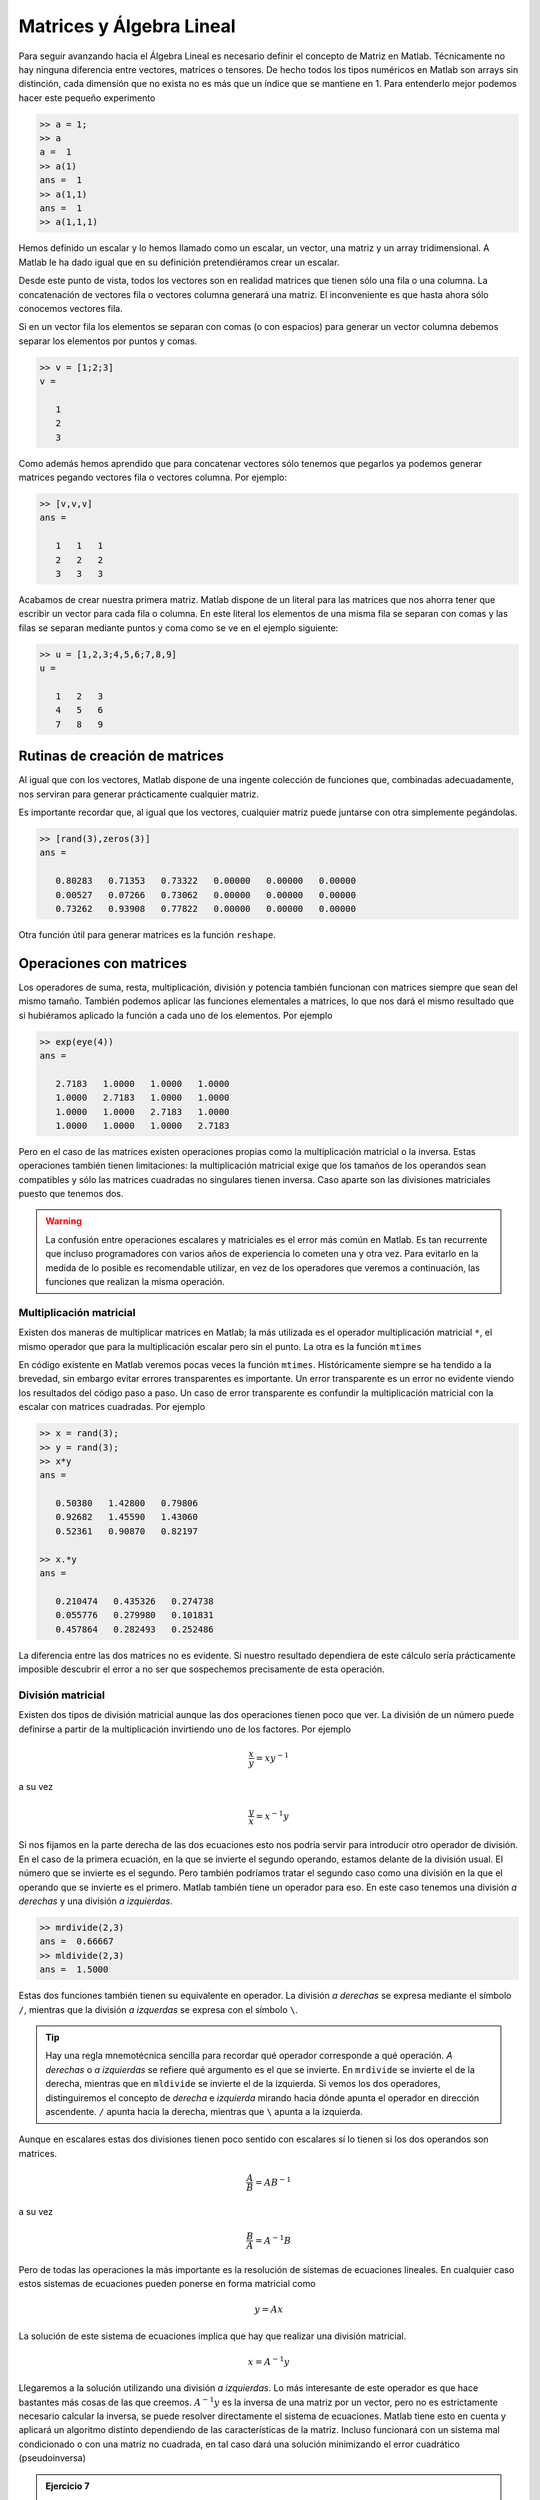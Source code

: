 Matrices y Álgebra Lineal
=========================

Para seguir avanzando hacia el Álgebra Lineal es necesario definir el
concepto de Matriz en Matlab.  Técnicamente no hay ninguna diferencia
entre vectores, matrices o tensores.  De hecho todos los tipos
numéricos en Matlab son arrays sin distinción, cada dimensión que no
exista no es más que un índice que se mantiene en 1.  Para entenderlo
mejor podemos hacer este pequeño experimento

.. code-block:: matlab

   >> a = 1;
   >> a
   a =  1
   >> a(1)
   ans =  1
   >> a(1,1)
   ans =  1
   >> a(1,1,1)

Hemos definido un escalar y lo hemos llamado como un escalar, un
vector, una matriz y un array tridimensional.  A Matlab le ha dado
igual que en su definición pretendiéramos crear un escalar.

Desde este punto de vista, todos los vectores son en realidad matrices
que tienen sólo una fila o una columna.  La concatenación de vectores
fila o vectores columna generará una matriz.  El inconveniente es que
hasta ahora sólo conocemos vectores fila.

Si en un vector fila los elementos se separan con comas (o con
espacios) para generar un vector columna debemos separar los elementos
por puntos y comas.

.. code-block:: matlab

   >> v = [1;2;3]
   v =
   
      1
      2
      3
   
Como además hemos aprendido que para concatenar vectores sólo tenemos
que pegarlos ya podemos generar matrices pegando vectores fila o
vectores columna.  Por ejemplo:

.. code-block:: matlab

   >> [v,v,v]
   ans =
   
      1   1   1
      2   2   2
      3   3   3

Acabamos de crear nuestra primera matriz.  Matlab dispone de un
literal para las matrices que nos ahorra tener que escribir un vector
para cada fila o columna.  En este literal los elementos de una misma
fila se separan con comas y las filas se separan mediante puntos y
coma como se ve en el ejemplo siguiente:

.. code-block:: matlab

   >> u = [1,2,3;4,5,6;7,8,9]
   u =
   
      1   2   3
      4   5   6
      7   8   9

Rutinas de creación de matrices
-------------------------------

Al igual que con los vectores, Matlab dispone de una ingente colección
de funciones que, combinadas adecuadamente, nos serviran para generar
prácticamente cualquier matriz.

.. function:: zeros(...)

   Crea una matriz con las medidas solicitadas llena de ceros.

   La función zeros se puede llamar de muchas maneras.  Si sólo se
   utiliza un índice crea una matriz cuadrada de dimensiones el valor
   del argumento de entrada.  Con dos argumentos creará una matriz del
   tamaño :math:`n \times m` siendo *n* el primer argumento y *m* el
   segundo.  Entonces, para crear un vector fila o un vector columna
   deberemos hacer lo siguiente:

   .. describe:: Ejemplo

      .. code-block:: matlab

      	 >> zeros(3,1)
      	 ans =
      	 
      	    0
      	    0
      	    0
      	 
      	 >> zeros(1,3)
      	 ans =
      	 
      	    0   0   0
      	 
.. function:: ones(...)

   Crea una matriz con las medidas solicitadas llena de unos.  Su
   funcionamiento es análogo al de ``zeros``

.. function:: eye(...)

   Crea una matriz con unos en la diagonal principal y ceros en el
   resto de sus elementos.  Su funcionamiento es análogo al de
   ``zeros``.

.. function:: rand(...)

   Crea una matriz cuyos elementos son números aleatorios.  Su
   funcionamiento es análogo al de ``zeros``.

Es importante recordar que, al igual que los vectores, cualquier
matriz puede juntarse con otra simplemente pegándolas.

.. code-block:: matlab

   >> [rand(3),zeros(3)]
   ans =
   
      0.80283   0.71353   0.73322   0.00000   0.00000   0.00000
      0.00527   0.07266   0.73062   0.00000   0.00000   0.00000
      0.73262   0.93908   0.77822   0.00000   0.00000   0.00000

Otra función útil para generar matrices es la función ``reshape``.

.. function:: reshape(A,m,n,...)

   Devuelve una matriz con dimensiones dadas a partir de los elementos
   de la matriz A.  En el caso que la matriz resultado no tenga el
   mismo número de elementos que la origen la función dará un error.

   .. describe:: Ejemplo

      .. code-block:: matlab

      	 >> reshape([1,2,3,4],2,2)
      	 ans =
      	 
      	    1   3
      	    2   4

Operaciones con matrices
------------------------

Los operadores de suma, resta, multiplicación, división y potencia
también funcionan con matrices siempre que sean del mismo tamaño.
También podemos aplicar las funciones elementales a matrices, lo que
nos dará el mismo resultado que si hubiéramos aplicado la función a
cada uno de los elementos.  Por ejemplo

.. code-block:: matlab

   >> exp(eye(4))
   ans =
   
      2.7183   1.0000   1.0000   1.0000
      1.0000   2.7183   1.0000   1.0000
      1.0000   1.0000   2.7183   1.0000
      1.0000   1.0000   1.0000   2.7183

Pero en el caso de las matrices existen operaciones propias como la
multiplicación matricial o la inversa. Estas operaciones también
tienen limitaciones: la multiplicación matricial exige que los tamaños
de los operandos sean compatibles y sólo las matrices cuadradas no
singulares tienen inversa.  Caso aparte son las divisiones matriciales
puesto que tenemos dos.

.. warning::

   La confusión entre operaciones escalares y matriciales es el error
   más común en Matlab.  Es tan recurrente que incluso programadores
   con varios años de experiencia lo cometen una y otra vez.  Para
   evitarlo en la medida de lo posible es recomendable utilizar, en
   vez de los operadores que veremos a continuación, las funciones que
   realizan la misma operación.

Multiplicación matricial
........................

Existen dos maneras de multiplicar matrices en Matlab; la más
utilizada es el operador multiplicación matricial ``*``, el mismo
operador que para la multiplicación escalar pero sin el punto.  La
otra es la función ``mtimes``

.. function:: mtimes(x,y)

   Multiplica las matrices *x* e *y* siempre que sus dimensiones sean
   compatibles, esto es, la traspuesta de *y* debe tener exactamente el
   mismo número de filas y columnas que *x*.  Es equivalente a
   ``x*y``.

En código existente en Matlab veremos pocas veces la función
``mtimes``. Históricamente siempre se ha tendido a la brevedad, sin
embargo evitar errores transparentes es importante.  Un error
transparente es un error no evidente viendo los resultados del código
paso a paso.  Un caso de error transparente es confundir la
multiplicación matricial con la escalar con matrices cuadradas.  Por
ejemplo

.. code-block:: matlab

  >> x = rand(3);
  >> y = rand(3);
  >> x*y
  ans =
  
     0.50380   1.42800   0.79806
     0.92682   1.45590   1.43060
     0.52361   0.90870   0.82197
  
  >> x.*y
  ans =
  
     0.210474   0.435326   0.274738
     0.055776   0.279980   0.101831
     0.457864   0.282493   0.252486   

La diferencia entre las dos matrices no es evidente.  Si nuestro
resultado dependiera de este cálculo sería prácticamente imposible
descubrir el error a no ser que sospechemos precisamente de esta
operación.

División matricial
..................



Existen dos tipos de división matricial aunque las dos operaciones
tienen poco que ver.  La división de un número puede definirse a
partir de la multiplicación invirtiendo uno de los factores.  Por
ejemplo

.. math:: 

   \frac{x}{y} = xy^{-1}

a su vez

.. math::

   \frac{y}{x} = x^{-1}y

Si nos fijamos en la parte derecha de las dos ecuaciones esto nos
podría servir para introducir otro operador de división.  En el caso
de la primera ecuación, en la que se invierte el segundo operando,
estamos delante de la división usual.  El número que se invierte es el
segundo.  Pero también podríamos tratar el segundo caso como una
división en la que el operando que se invierte es el primero.  Matlab
también tiene un operador para eso.  En este caso tenemos una división
*a derechas* y una división *a izquierdas*.

.. code-block:: matlab

  >> mrdivide(2,3)
  ans =  0.66667
  >> mldivide(2,3)
  ans =  1.5000
  
.. function:: mrdivide(x,y)

   Calcula la división *a derechas* de dos argumentos

.. function:: mldivide(x,y)

   Calcula la división *a izquierdas* de dos argumentos

Estas dos funciones también tienen su equivalente en operador.  La
división *a derechas* se expresa mediante el símbolo ``/``, mientras
que la división *a izquerdas* se expresa con el símbolo ``\``.

.. tip::

   Hay una regla mnemotécnica sencilla para recordar qué operador
   corresponde a qué operación. *A derechas* o *a izquierdas* se
   refiere qué argumento es el que se invierte.  En ``mrdivide`` se
   invierte el de la derecha, mientras que en ``mldivide`` se invierte
   el de la izquierda.  Si vemos los dos operadores, distinguiremos el
   concepto de *derecha* e *izquierda* mirando hacia dónde apunta el
   operador en dirección ascendente.  ``/`` apunta hacia la derecha,
   mientras que ``\`` apunta a la izquierda.

Aunque en escalares estas dos divisiones tienen poco sentido con
escalares sí lo tienen si los dos operandos son matrices.

.. math::

   \frac{A}{B} = AB^{-1}

a su vez

.. math::

   \frac{B}{A} = A^{-1}B

Pero de todas las operaciones la más importante es la resolución de
sistemas de ecuaciones lineales.  En cualquier caso estos sistemas de
ecuaciones pueden ponerse en forma matricial como

.. math::

   y = Ax

La solución de este sistema de ecuaciones implica que hay que realizar
una división matricial.

.. math::

   x = A^{-1}y

Llegaremos a la solución utilizando una división *a izquierdas*.  Lo
más interesante de este operador es que hace bastantes más cosas de
las que creemos.  :math:`A^{-1}y` es la inversa de una matriz por un
vector, pero no es estrictamente necesario calcular la inversa, se
puede resolver directamente el sistema de ecuaciones.  Matlab tiene
esto en cuenta y aplicará un algoritmo distinto dependiendo de las
características de la matriz.  Incluso funcionará con un sistema mal
condicionado o con una matriz no cuadrada, en tal caso dará una
solución minimizando el error cuadrático (pseudoinversa)

.. admonition:: Ejercicio 7

   Tres planos en el espacio tridimensional tienen las siguientes
   ecuaciones.

   .. math::

      \begin{array}{rcl}
      x-y+z & = & \sqrt{2}\\
      y + z & = & 1+\sqrt{2}\\
      x + y & = & 1+\sqrt{2}
      \end{array}
      
   Demostrar que tienen un único punto de intersección y encontrarlo
   resolviendo el sistema de ecuaciones.

Potencia de matrices
....................

Al igual que con el resto de operaciones aritméticas básicas
disponemos de una función y un operador para la potencia de una
matriz.  Esta operación sólo tiene sentido para matrices cuadradas,
para cualquier otra matriz dará un error.

.. function:: mpow(X,y)

   Eleva la matriz *X* a la *y* ésima potencia.  Es equivalente a
   utilizar el operador ``^``.

Traspuesta y conjugada
......................

Otro de los errores recurrentes si se trabaja con números complejos es
confundir el operador traspuesta con el operador traspuesta conjugada.

.. function:: transpose(X)

   Calcula la traspuesta de la matriz *X*. Es equivalente a ``X.'``.

.. function:: ctranspose(X)

   Calcula la traspuesta conjugada (adjunto) de la matriz *X*.  Es
   equivalente a ``X'``.

Cuando las matrices sean únicamente de números reales ambas
operaciones serán equivalentes pero confundirlos en el caso de números
complejos puede ser un error difícil de encontrar.

Ejercicio de Síntesis
---------------------

Si volvemos a la definición de polinomio

.. math::

  p_n(x) = \sum_{i=0}^n a_i x^i

Uno de los problemas ante los que podemos toparnos es el de encontrar
el polinomio que pasa por una serie de puntos dados.  Un polinomio
depende de los coeficientes que deciden, de este modo necesitamos
tantos puntos como coeficientes tenga el polinomio.  También podemos
tomar esta conclusión a la inversa.  El polinomio que pasa por *n*
puntos tendrá como mínimo órden *n-1*.

Podemos enunciar el problema como sigue. Dados *n* puntos :math:`(x,y)_n`
encontrar el polinomio de orden *n-1* que pasa por los puntos dados.

El problema se resuelve planteando una ecuación por cada punto.  Si
tomamos el polinomio :math:`p_n(x)` podremos plantear *n* ecuaciones
de la forma :math:`p_n(x_i)`.  Por ejemplo, para :math:`(x_0,y_0)`

.. math::

   p_n(x_0) = a_0 + a_1 x_0 + a_2 x_0^2 + \ldots + a_{n-1}x_0^{n-1} +
   a_n x_0^n = y_0

Si hacemos lo mismo para todos los puntos llegamos a un sistema de *n*
ecuaciones con *n* incógnitas, los coeficientes del polinomio
:math:`a_i`.

El paso siguiente es expresar el sistema de ecuaciones en forma
matricial:

.. math::

   \left[
   \begin{array}{ccccc}
   x_n^n & \ldots & x_n^2 & x_n & 1 \\
   x_{n-1}^n & \ldots & x_{n-1}^2 & x_{n-1} & 1  \\
   \vdots &  &  & \ddots & \vdots \\
   x_1^n & \ldots & x_1^2 & x_1 & 1 \\
   x_0^n & \ldots & x_0^2 & x_0 & 1 
   \end{array}
   \right]
   \left[
   \begin{array}{c}
   a_n \\ a_{n-1} \\ \vdots \\ a_1 \\ a_0
   \end{array}
   \right]
   = 
   \left[
   \begin{array}{c}
   y_n \\ y_{n-1} \\ \vdots \\ y_1 \\ y_0
   \end{array} 
   \right]

La matriz de este sistema de ecuaciones es la matriz de Vandermonde.
Podemos crear esta matriz en Matlab mediante la función ``vander``

.. function:: vander(c)

   Función que genera la matriz de Vandermonde

   .. math::

      \left[
      \begin{array}{ccccc}
      c_n^n & \ldots & c_n^2 & c_n & 1 \\
      c_{n-1}^n & \ldots & c_{n-1}^2 & c_{n-1} & 1  \\
      \vdots &  &  & \ddots & \vdots \\
      c_1^n & \ldots & c_1^2 & c_1 & 1 \\
      c_0^n & \ldots & c_0^2 & c_0 & 1 
      \end{array}
      \right]

   a partir del vector *c*

Ahora supongamos que queremos el polinomio que pasa por los puntos
(1,2), (2,1), (3,4), (4,3), (5,0)

.. code-block:: matlab

   >> x = linspace(1,5,5)';
   >> y = [2,1,4,3,0]';
   >> p = vander(x)\y
   p =
   
       0.41667
      -5.50000
      24.58333
     -42.50000
      25.00000
   
   >> polyval(p,1)
   ans =  2.0000
   >> polyval(p,2)
   ans =  1.00000
   >> polyval(p,3)
   ans =  4.0000
   >> polyval(p,4)
   ans =  3.0000
   >> polyval(p,5)
   ans = -7.8160e-14
